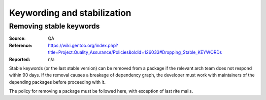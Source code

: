 Keywording and stabilization
============================

.. index:: keywords; removing stable

Removing stable keywords
------------------------
:Source: QA
:Reference: https://wiki.gentoo.org/index.php?title=Project:Quality_Assurance/Policies&oldid=126033#Dropping_Stable_KEYWORDs
:Reported: n/a

Stable keywords (or the last stable version) can be removed from
a package if the relevant arch team does not respond within 90 days.
If the removal causes a breakage of dependency graph, the developer
must work with maintainers of the depending packages before proceeding
with it.

The policy for removing a package must be followed here, with exception
of last rite mails.

.. TODO:: rationale
